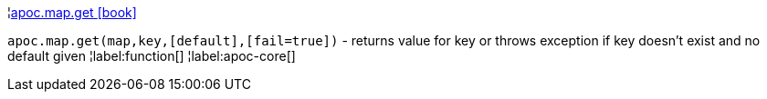 ¦xref::overview/apoc.map/apoc.map.get.adoc[apoc.map.get icon:book[]] +

`apoc.map.get(map,key,[default],[fail=true])` - returns value for key or throws exception if key doesn't exist and no default given
¦label:function[]
¦label:apoc-core[]
